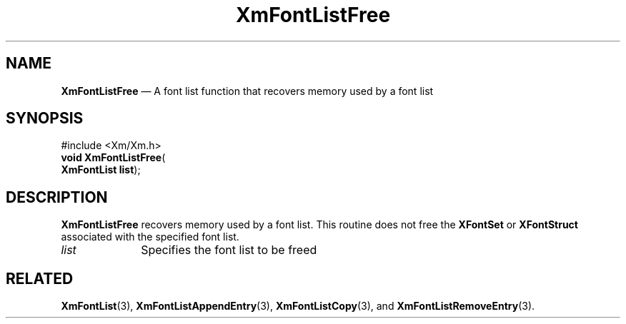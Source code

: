 '\" t
...\" FontLstQ.sgm /main/8 1996/08/31 15:23:57 rws $
.de P!
.fl
\!!1 setgray
.fl
\\&.\"
.fl
\!!0 setgray
.fl			\" force out current output buffer
\!!save /psv exch def currentpoint translate 0 0 moveto
\!!/showpage{}def
.fl			\" prolog
.sy sed -e 's/^/!/' \\$1\" bring in postscript file
\!!psv restore
.
.de pF
.ie     \\*(f1 .ds f1 \\n(.f
.el .ie \\*(f2 .ds f2 \\n(.f
.el .ie \\*(f3 .ds f3 \\n(.f
.el .ie \\*(f4 .ds f4 \\n(.f
.el .tm ? font overflow
.ft \\$1
..
.de fP
.ie     !\\*(f4 \{\
.	ft \\*(f4
.	ds f4\"
'	br \}
.el .ie !\\*(f3 \{\
.	ft \\*(f3
.	ds f3\"
'	br \}
.el .ie !\\*(f2 \{\
.	ft \\*(f2
.	ds f2\"
'	br \}
.el .ie !\\*(f1 \{\
.	ft \\*(f1
.	ds f1\"
'	br \}
.el .tm ? font underflow
..
.ds f1\"
.ds f2\"
.ds f3\"
.ds f4\"
.ta 8n 16n 24n 32n 40n 48n 56n 64n 72n 
.TH "XmFontListFree" "library call"
.SH "NAME"
\fBXmFontListFree\fP \(em A font list function that recovers memory used by a font list
.iX "XmFontListFree"
.iX "font list functions" "XmFontListFree"
.SH "SYNOPSIS"
.PP
.nf
#include <Xm/Xm\&.h>
\fBvoid \fBXmFontListFree\fP\fR(
\fBXmFontList \fBlist\fR\fR);
.fi
.SH "DESCRIPTION"
.PP
\fBXmFontListFree\fP recovers memory used by a font list\&.
This routine does not free the \fBXFontSet\fP or \fBXFontStruct\fP associated
with the specified font list\&.
.IP "\fIlist\fP" 10
Specifies the font list to be freed
.SH "RELATED"
.PP
\fBXmFontList\fP(3),
\fBXmFontListAppendEntry\fP(3),
\fBXmFontListCopy\fP(3), and
\fBXmFontListRemoveEntry\fP(3)\&.
...\" created by instant / docbook-to-man, Sun 22 Dec 1996, 20:23
